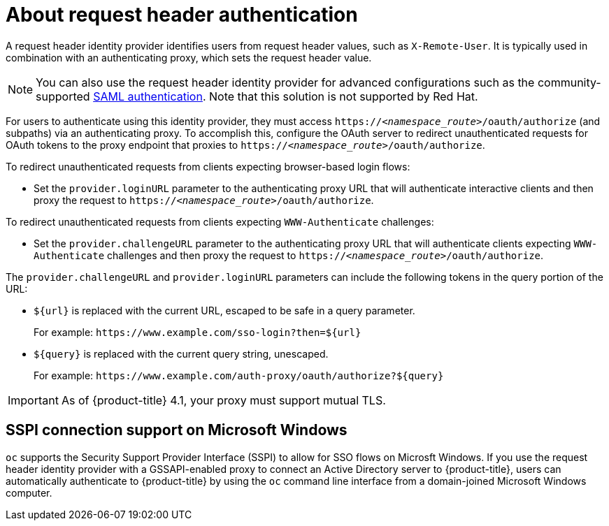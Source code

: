 // Module included in the following assemblies:
//
// * authentication/identity_providers/configuring-request-header-identity-provider.adoc

[id="identity-provider-about-request-header_{context}"]
= About request header authentication

A request header identity provider identifies users from request
header values, such as `X-Remote-User`. It is typically used in combination with
an authenticating proxy, which sets the request header value.

[NOTE]
====
You can also use the request header identity provider for advanced configurations
such as the community-supported link:https://github.com/openshift/request-header-saml-service-provider[SAML authentication].
Note that this solution is not supported by Red Hat.
====

For users to authenticate using this identity provider, they must access
`https://_<namespace_route>_/oauth/authorize` (and subpaths) via an authenticating proxy.
To accomplish this, configure the OAuth server to redirect unauthenticated
requests for OAuth tokens to the proxy endpoint that proxies to
`https://_<namespace_route>_/oauth/authorize`.

To redirect unauthenticated requests from clients expecting browser-based login flows:

* Set the `provider.loginURL` parameter to the authenticating proxy URL that
will authenticate interactive clients and then proxy the request to
`https://_<namespace_route>_/oauth/authorize`.

To redirect unauthenticated requests from clients expecting `WWW-Authenticate` challenges:

* Set the `provider.challengeURL` parameter to the authenticating proxy URL that
will authenticate clients expecting `WWW-Authenticate` challenges and then proxy
the request to `https://_<namespace_route>_/oauth/authorize`.

The `provider.challengeURL` and `provider.loginURL` parameters can include
the following tokens in the query portion of the URL:

* `${url}` is replaced with the current URL, escaped to be safe in a query parameter.
+
For example: [x-]`https://www.example.com/sso-login?then=${url}`

* `${query}` is replaced with the current query string, unescaped.
+
For example: [x-]`https://www.example.com/auth-proxy/oauth/authorize?${query}`

[IMPORTANT]
====
As of {product-title} 4.1, your proxy must support mutual TLS.
====

[id="sspi-windows_{context}"]
== SSPI connection support on Microsoft Windows

ifdef::openshift-enterprise[]

[IMPORTANT]
====
Using SSPI connection support on Microsoft Windows is a Technology Preview feature.
Technology Preview features are not supported with Red Hat production service
level agreements (SLAs), might not be functionally complete, and Red Hat does
not recommend to use them for production. These features provide early access to
upcoming product features, enabling customers to test functionality and provide
feedback during the development process.

For more information on Red Hat Technology Preview features support scope, see
https://access.redhat.com/support/offerings/techpreview/.
====

endif::[]

`oc` supports the Security Support Provider Interface (SSPI) to allow for SSO
flows on Microsft Windows. If you use the request header identity provider with a
GSSAPI-enabled proxy to connect an Active Directory server to {product-title},
users can automatically authenticate to {product-title} by using the `oc`  command
line interface from a domain-joined Microsoft Windows computer.
